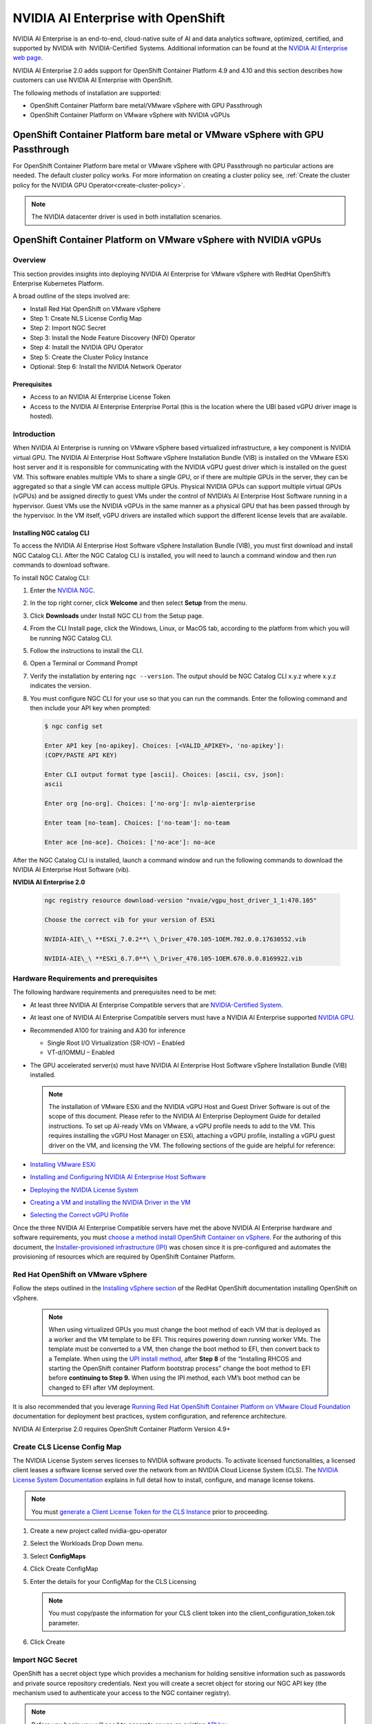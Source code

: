 .. Date: March 14 2022
.. Author: kquinn

.. _nvaie-ocp:


###################################
NVIDIA AI Enterprise with OpenShift
###################################


NVIDIA AI Enterprise is an end-to-end, cloud-native suite of AI and data analytics software, optimized, certified, and supported by NVIDIA with  NVIDIA-Certified  Systems. Additional information can be found at the `NVIDIA AI Enterprise web page <https://www.nvidia.com/en-us/data-center/products/ai-enterprise-suite/#benefits>`_.


NVIDIA AI Enterprise 2.0 adds support for OpenShift Container Platform 4.9 and 4.10 and this section describes how customers can use NVIDIA AI Enterprise with OpenShift.

The following methods of installation are supported:

* OpenShift Container Platform bare metal/VMware vSphere with GPU Passthrough
* OpenShift Container Platform on VMware vSphere with NVIDIA vGPUs


******************************************************************************
OpenShift Container Platform bare metal or VMware vSphere with GPU Passthrough
******************************************************************************

For OpenShift Container Platform bare metal or VMware vSphere with GPU Passthrough no particular actions are needed. The default cluster policy works. For more information on creating a cluster policy see, :ref:`Create the cluster policy for the NVIDIA GPU Operator<create-cluster-policy>`.

.. note::
   The NVIDIA datacenter driver is used in both installation scenarios.

****************************************************************
OpenShift Container Platform on VMware vSphere with NVIDIA vGPUs
****************************************************************

Overview
========

This section provides insights into deploying NVIDIA AI Enterprise for VMware vSphere with RedHat OpenShift’s Enterprise Kubernetes Platform.

A broad outline of the steps involved are:

-  Install Red Hat OpenShift on VMware vSphere

-  Step 1: Create NLS License Config Map

-  Step 2: Import NGC Secret

-  Step 3: Install the Node Feature Discovery (NFD) Operator

-  Step 4: Install the NVIDIA GPU Operator

-  Step 5: Create the Cluster Policy Instance

-  Optional: Step 6: Install the NVIDIA Network Operator

Prerequisites
--------------

* Access to an NVIDIA AI Enterprise License Token
* Access to the NVIDIA AI Enterprise Enterprise Portal (this is the location where the UBI based vGPU driver image is hosted).

Introduction
============

When NVIDIA AI Enterprise is running on VMware vSphere based virtualized infrastructure, a key component is NVIDIA virtual GPU. The NVIDIA AI
Enterprise Host Software vSphere Installation Bundle (VIB) is installed on the VMware ESXi host server and it is responsible for communicating with the NVIDIA vGPU guest driver which is
installed on the guest VM. This software enables multiple VMs to share a single GPU, or if there are multiple GPUs in the server, they
can be aggregated so that a single VM can access multiple GPUs. Physical NVIDIA GPUs can support multiple virtual GPUs (vGPUs) and be assigned
directly to guest VMs under the control of NVIDIA’s AI Enterprise Host Software running in a hypervisor. Guest VMs use the NVIDIA vGPUs in the
same manner as a physical GPU that has been passed through by the hypervisor. In the VM itself, vGPU drivers are installed which support
the different license levels that are available.


**Installing NGC catalog CLI**
------------------------------

To access the NVIDIA AI Enterprise Host Software vSphere Installation Bundle (VIB), you must first download and install NGC Catalog CLI. After the NGC Catalog CLI is installed, you will need to launch a command window and then run commands to download software.

To install NGC Catalog CLI:

#. Enter the `NVIDIA NGC <https://ngc.nvidia.com/>`_.

#. In the top right corner, click **Welcome** and then select **Setup** from the menu.

#. Click **Downloads** under Install NGC CLI from the Setup page.

#. From the CLI Install page, click the Windows, Linux, or MacOS tab, according to the platform from which you will be running NGC Catalog CLI.

#. Follow the instructions to install the CLI.

#. Open a Terminal or Command Prompt

#. Verify the installation by entering ``ngc --version``. The output should be NGC Catalog CLI x.y.z where x.y.z indicates the version.

#. You must configure NGC CLI for your use so that you can run the commands. Enter the following command and then include your API key when prompted:

   .. code-block:: console

      $ ngc config set

      Enter API key [no-apikey]. Choices: [<VALID_APIKEY>, 'no-apikey']:
      (COPY/PASTE API KEY)

      Enter CLI output format type [ascii]. Choices: [ascii, csv, json]:
      ascii

      Enter org [no-org]. Choices: ['no-org']: nvlp-aienterprise

      Enter team [no-team]. Choices: ['no-team']: no-team

      Enter ace [no-ace]. Choices: ['no-ace']: no-ace

After the NGC Catalog CLI is installed, launch a command window and run the following commands to download the NVIDIA AI Enterprise Host Software (vib).

**NVIDIA AI Enterprise 2.0**

   .. code-block:: console

      ngc registry resource download-version "nvaie/vgpu_host_driver_1_1:470.105"

      Choose the correct vib for your version of ESXi

      NVIDIA-AIE\_\ **ESXi_7.0.2**\ \_Driver_470.105-1OEM.702.0.0.17630552.vib

      NVIDIA-AIE\_\ **ESXi_6.7.0**\ \_Driver_470.105-1OEM.670.0.0.8169922.vib

Hardware Requirements and prerequisites
=======================================

The following hardware requirements and prerequisites need to be met:

-  At least three NVIDIA AI Enterprise Compatible servers that are `NVIDIA-Certified System <https://docs.nvidia.com/ngc/ngc-deploy-on-premises/nvidia-certified-systems/index.html>`_.

-  At least one of NVIDIA AI Enterprise Compatible servers must have a NVIDIA AI Enterprise supported `NVIDIA GPU <https://docs.nvidia.com/ai-enterprise/overview/overview.html#supported-hardware-and-software>`_.

-  Recommended A100 for training and A30 for inference

   -  Single Root I/O Virtualization (SR-IOV) – Enabled

   -  VT-d/IOMMU – Enabled

-  The GPU accelerated server(s) must have NVIDIA AI Enterprise Host Software vSphere Installation Bundle (VIB) installed.

   .. Note::
      The installation of VMware ESXi and the NVIDIA vGPU Host and Guest Driver Software is out of the scope of this document. Please refer to
      the NVIDIA AI Enterprise Deployment Guide for detailed instructions. To set up AI-ready VMs on VMware, a vGPU profile needs to add to the VM.
      This requires installing the vGPU Host Manager on ESXi, attaching a vGPU profile, installing a vGPU guest driver on the VM, and licensing the VM.
      The following sections of the guide are helpful for reference:

-  `Installing VMware ESXi <https://docs.nvidia.com/ai-enterprise/deployment-guide/dg-installing-esxi.html>`_

-  `Installing and Configuring NVIDIA AI Enterprise Host Software <https://docs.nvidia.com/ai-enterprise/deployment-guide/dg-vgpu.html>`_

-  `Deploying the NVIDIA License System <https://docs.nvidia.com/ai-enterprise/deployment-guide/dg-nls.html>`_

-  `Creating a VM and installing the NVIDIA Driver in the VM <https://docs.nvidia.com/ai-enterprise/deployment-guide/dg-first-vm.html>`_

-  `Selecting the Correct vGPU Profile <https://docs.nvidia.com/ai-enterprise/deployment-guide/dg-first-vm.html#enabling-the-nvidia-vgpu>`_

Once the three NVIDIA AI Enterprise Compatible servers have met the above NVIDIA AI Enterprise hardware and software requirements, you must `choose a method install OpenShift Container on
vSphere <https://docs.openshift.com/container-platform/latest/installing/installing_vsphere/preparing-to-install-on-vsphere.html#choosing-a-method-to-install-ocp-on-vsphere>`__.
For the authoring of this document, the `Installer-provisioned
infrastructure (IPI) <https://docs.openshift.com/container-platform/latest/installing/installing_vsphere/preparing-to-install-on-vsphere.html#installer-provisioned-infrastructure-installation-of-openshift-container-platform-on-vsphere>`__
was chosen since it is pre-configured and automates the provisioning of resources which are required by OpenShift Container Platform.


Red Hat OpenShift on VMware vSphere
=====================================

Follow the steps outlined in the `Installing vSphere section <https://docs.openshift.com/container-platform/latest/installing/installing_vsphere/preparing-to-install-on-vsphere.html>`__
of the RedHat OpenShift documentation installing OpenShift on vSphere.

   .. note::
      When using virtualized GPUs you must change the boot method of each VM that is deployed as a worker and the VM template to be EFI.
      This requires powering down running worker VMs. The template must be converted to a VM, then change the boot method to EFI, then convert back
      to a Template. When using the `UPI install method <https://docs.openshift.com/container-platform/4.9/installing/installing_vsphere/installing-vsphere.html#installation-vsphere-machines_installing-vsphere>`_, after **Step 8** of the “Installing RHCOS and starting the OpenShift
      container Platform bootstrap process” change the boot method to EFI before **continuing to Step 9.** When using the IPI method, each VM’s boot method can be changed to EFI after VM deployment.

It is also recommended that you leverage `Running Red Hat OpenShift Container Platform on VMware Cloud Foundation <https://core.vmware.com/resource/running-red-hat-openshift-container-platform-vmware-cloud-foundation#executive-summary>`_ documentation for deployment best practices, system configuration, and reference architecture.

NVIDIA AI Enterprise 2.0 requires OpenShift Container Platform Version 4.9+

Create CLS License Config Map
=====================================

The NVIDIA License System serves licenses to NVIDIA software products. To activate licensed functionalities, a licensed client leases a
software license served over the network from an NVIDIA Cloud License System (CLS). The `NVIDIA License System
Documentation <https://docs.nvidia.com/license-system/latest/>`_ explains in full detail how to install, configure, and manage license
tokens.

.. note::
   You must `generate a Client License Token for the CLS Instance <https://docs.nvidia.com/license-system/latest/nvidia-license-system-quick-start-guide/index.html#generating-client-configuration-token-for-cls-instance>`_ prior to proceeding.

#. Create a new project called nvidia-gpu-operator

   .. image:: graphics/create_project_1.png

   .. image:: graphics/create_project_2.png

#. Select the Workloads Drop Down menu.

#. Select **ConfigMaps**

#. Click Create ConfigMap

   .. image:: graphics/create_config_map1.png

#. Enter the details for your ConfigMap for the CLS Licensing

   .. image:: graphics/create_config_maps2.png

   .. note:: You must copy/paste the information for your CLS client token into the client_configuration_token.tok parameter.

#. Click Create

Import NGC Secret
=========================

OpenShift has a secret object type which provides a mechanism for holding sensitive information such as passwords and private source repository credentials. Next you will create a secret object for storing our NGC API key (the mechanism used to authenticate your access to the
NGC container registry).

.. note:: Before you begin you will need to generate or use an existing `API key <https://docs.nvidia.com/ngc/ngc-private-registry-user-guide/index.html#generating-api-key>`__.

#. Click Secrets from the Workloads drop down

#. Click the Create Drop down

#. Select Image Pull Secret

   .. image:: graphics/secrets.png

#. Enter the following into each field

..

   Secret name: gpu-operator-secret

   Authentication type: Image registry credentials

   Registry server address: nvcr.io/nvaie

   Username: $oauthtoken

   Password: <API-KEY>

   Email: <YOUR-EMAIL>

   .. image:: graphics/secrets_2.png

#. Click Create

Install the Node Feature Discovery Operator
===========================================

Follow the guidance in :ref:`install-nfd` to install the Node Feature Discovery Operator.


Install the NVIDIA GPU Operator
===============================

Follow the guidance in :ref:`install-nvidiagpu` to install the NVIDIA GPU Operator.

.. note:: Skip the guidance associated with comes creating the cluster policy instead carry out the steps below.

Create the Cluster Policy Instance
==========================================

Next, we will create the cluster policy, which is responsible for maintaining policy resources to create pods in a cluster. `¶ <https://docs.nvidia.com/datacenter/cloud-native/gpu-operator/openshift/install-gpu-ocp.html#id1>`__
-----------------------------------------------------------------------------------------------------------------------------------------------------------------------------------------------------------------------------------

#. In the OpenShift Container Platform web console, from the side menu, select **Operators** > **Installed Operators**, and click **NVIDIA GPU Operator**.

#. Select the **ClusterPolicy** tab, then click **Create ClusterPolicy**.

   .. note:: The platform assigns the default name *gpu-cluster-policy*.

#. Expand the drop down for **Driver config** and then **Licensing Config.** In the text box labeled **Config Map Name,** enter the name
   of the licensing config map that was previously created (for example *licensing-config*). Check the **NLS Enabled** checkbox. Refer the
   screenshot below for parameter examples and modify values accordingly.

   .. note:: This was previously created in Step 2: Create CLS License Config Map.

.. image:: graphics/cluster_policy_1.png

#. Scroll down to specify repository path, image name and NVIDIA vGPU driver version bundled under **Driver** section. Refer the screenshot below for parameter examples and modify values accordingly.

..

       nlsEnabled: true

       repository: nvcr.io/nvaie

       version: 510.47.03

       image: vgpu-guest-driver

#. Expand the **Advanced configuration** menu and specify the imagePullSecret . (eg: *gpu-operator-secret*)

   .. note:: This was previously created in Step 3: Import NGC Secret.

   .. image:: graphics/pull-secret.png

#. Click **Create**.

The GPU Operator will proceed to install all the required components to set up the NVIDIA GPUs in the OpenShift cluster.

.. note:: Wait at least 10-20 minutes before digging deeper into any form of troubleshooting because this may take some time to finish.

The status of the newly deployed ClusterPolicy *gpu-cluster-policy* for the NVIDIA GPU Operator changes to State:ready when the installation succeeds.

.. image:: graphics/cluster-policy-suceed.png


Verify the ClusterPolicy installation from the CLI run:

   .. code-block:: console

      $ oc get nodes -o=custom-columns='Node:metadata.name,GPUs:status.capacity.nvidia\.com/gpu'

This lists each node and the number of GPUs it has available to Kubernetes.

   **Example output**

   .. code-block:: console

      $ oc get nodes -o=custom-columns='Node:metadata.name,GPUs:status.capacity.nvidia\.com/gpu'

        Node GPUs

        nvaie-ocp-7rfr8-master-0 <none>

        nvaie-ocp-7rfr8-master-1 <none>

        nvaie-ocp-7rfr8-master-2 <none>

        nvaie-ocp-7rfr8-worker-7x5km 1

        nvaie-ocp-7rfr8-worker-9jgmk <none>

        nvaie-ocp-7rfr8-worker-jntsp 1

        nvaie-ocp-7rfr8-worker-zkggt <none>
